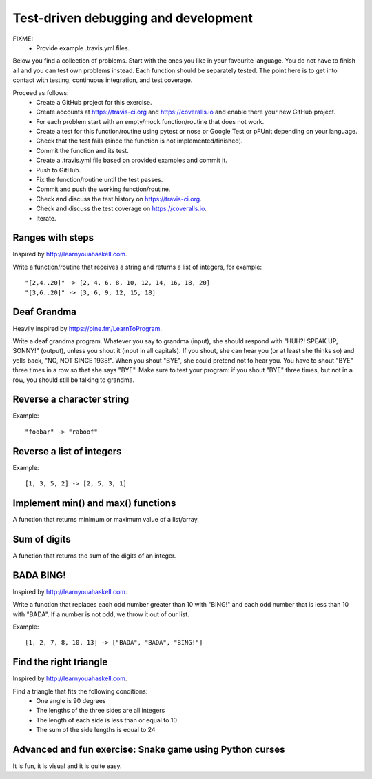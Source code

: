 

Test-driven debugging and development
=====================================

FIXME:
 - Provide example .travis.yml files.

Below you find a collection of problems. Start with the ones you like in your
favourite language. You do not have to finish all and you can test own problems
instead. Each function should be separately tested.  The point here is to get
into contact with testing, continuous integration, and test coverage.

Proceed as follows:
 - Create a GitHub project for this exercise.
 - Create accounts at https://travis-ci.org and https://coveralls.io and enable there your new GitHub project.
 - For each problem start with an empty/mock function/routine that does not work.
 - Create a test for this function/routine using pytest or nose or Google Test or pFUnit depending on your language.
 - Check that the test fails (since the function is not implemented/finished).
 - Commit the function and its test.
 - Create a .travis.yml file based on provided examples and commit it.
 - Push to GitHub.
 - Fix the function/routine until the test passes.
 - Commit and push the working function/routine.
 - Check and discuss the test history on https://travis-ci.org.
 - Check and discuss the test coverage on https://coveralls.io.
 - Iterate.


Ranges with steps
-----------------

Inspired by http://learnyouahaskell.com.

Write a function/routine that receives a string and returns a list of integers, for
example::

  "[2,4..20]" -> [2, 4, 6, 8, 10, 12, 14, 16, 18, 20]
  "[3,6..20]" -> [3, 6, 9, 12, 15, 18]


Deaf Grandma
------------

Heavily inspired by https://pine.fm/LearnToProgram.

Write a deaf grandma program. Whatever you say to grandma (input), she should
respond with "HUH?! SPEAK UP, SONNY!" (output), unless you shout it (input in
all capitals). If you shout, she can hear you (or at least she thinks so) and
yells back, "NO, NOT SINCE 1938!". When you shout "BYE", she could pretend not
to hear you. You have to shout "BYE" three times in a row so that she says
"BYE".  Make sure to test your program: if you shout "BYE" three times, but not
in a row, you should still be talking to grandma.


Reverse a character string
--------------------------

Example::

  "foobar" -> "raboof"


Reverse a list of integers
--------------------------

Example::

  [1, 3, 5, 2] -> [2, 5, 3, 1]


Implement min() and max() functions
-----------------------------------

A function that returns minimum or maximum
value of a list/array.


Sum of digits
-------------

A function that returns the sum of the digits of an integer.


BADA BING!
----------

Inspired by http://learnyouahaskell.com.

Write a function that replaces each odd number greater than 10 with "BING!" and
each odd number that is less than 10 with "BADA". If a number is not odd, we
throw it out of our list.

Example::

  [1, 2, 7, 8, 10, 13] -> ["BADA", "BADA", "BING!"]


Find the right triangle
-----------------------

Inspired by http://learnyouahaskell.com.

Find a triangle that fits the following conditions:
 - One angle is 90 degrees
 - The lengths of the three sides are all integers
 - The length of each side is less than or equal to 10
 - The sum of the side lengths is equal to 24


Advanced and fun exercise: Snake game using Python curses
---------------------------------------------------------

It is fun, it is visual and it is quite easy.
